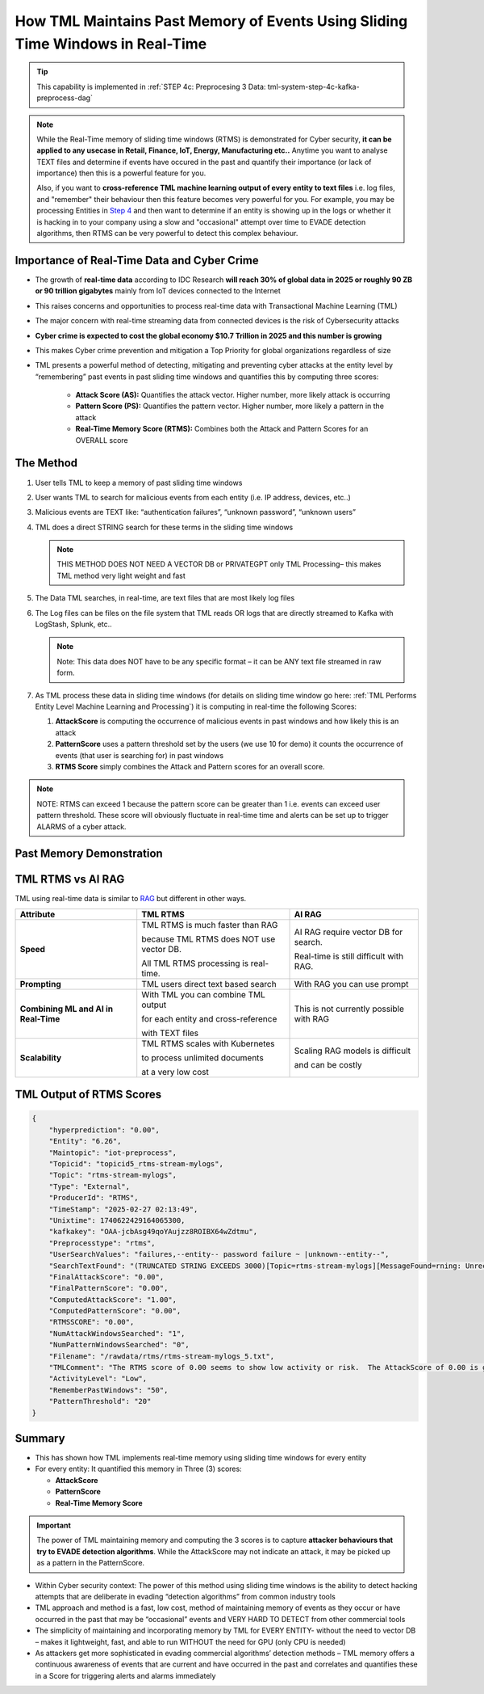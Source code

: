 How TML Maintains Past Memory of Events Using Sliding Time Windows in Real-Time
============================================

.. tip::
   This capability is implemented in :ref:`STEP 4c: Preprocesing 3 Data: tml-system-step-4c-kafka-preprocess-dag`

.. note::
   While the Real-Time memory of sliding time windows (RTMS) is demonstrated for Cyber security, **it can be applied to any usecase in Retail, Finance, IoT, Energy, 
   Manufacturing etc..** Anytime you want to analyse TEXT files and determine if events have occured in the past and quantify their importance (or lack of 
   importance) then this is a powerful feature for you.  

   Also, if you want to **cross-reference TML machine learning output of every entity to text files** i.e. log files, and "remember" their behaviour then this 
   feature becomes very powerful for you. For example, you may be processing Entities in `Step 4 <https://tml.readthedocs.io/en/latest/tmlbuilds.html#step-4-preprocesing-data-tml-system-step-4-kafka-preprocess-dag>`_ and then want to determine if an entity is showing up in the logs or whether it is hacking in to your 
   company using a slow and "occasional" attempt over time to EVADE detection algorithms, then RTMS can be very powerful to detect this complex behaviour.

Importance of Real-Time Data and Cyber Crime
---------------------------

* The growth of **real-time data** according to IDC Research **will reach 30% of global data in 2025 or roughly 90 ZB or 90 trillion gigabytes** mainly from IoT devices connected to the Internet

* This raises concerns and opportunities to process real-time data with Transactional Machine Learning (TML)

* The major concern with real-time streaming data from connected devices is the risk of Cybersecurity attacks

* **Cyber crime is expected to cost the global economy $10.7 Trillion in 2025 and this number is growing**

* This makes Cyber crime prevention and mitigation a Top Priority for global organizations regardless of size

* TML presents a powerful method of detecting, mitigating and preventing cyber attacks at the entity level by “remembering” past events in past sliding time windows and quantifies this by computing three scores:

   * **Attack Score (AS):** Quantifies the attack vector.  Higher number, more likely attack is occurring
  
   * **Pattern Score (PS):** Quantifies the pattern vector.  Higher number, more likely a pattern in the attack
  
   * **Real-Time Memory Score (RTMS):** Combines both the Attack and Pattern Scores for an OVERALL score

The Method
-------------------

#. User tells TML to keep a memory of past sliding time windows

#. User wants TML to search for malicious events from each entity (i.e. IP address, devices, etc..)

#. Malicious events are TEXT like: “authentication failures”, “unknown password”, “unknown users”

#. TML does a direct STRING search for these terms in the sliding time windows
  
   .. note::
      THIS METHOD DOES NOT NEED A VECTOR DB or PRIVATEGPT only TML Processing– this makes TML method very light weight and fast

#. The Data TML searches, in real-time, are text files that are most likely log files 

#. The Log files can be files on the file system that TML reads OR logs that are directly streamed to Kafka with LogStash, Splunk, etc..
   
   .. note:: 
      Note: This data does NOT have to be any specific format – it can be ANY text file streamed in raw form.

#. As TML process these data in sliding time windows (for details on sliding time window go here: :ref:`TML Performs Entity Level Machine Learning and Processing`) it is computing in real-time the following Scores:

   #. **AttackScore** is computing the occurrence of malicious events in past windows and how likely this is an attack

   #. **PatternScore** uses a pattern threshold set by the users (we use 10 for demo) it counts the occurrence of  events (that user is searching for) in past windows

   #. **RTMS Score** simply combines the Attack and Pattern scores for an overall score.  

.. note:: 
   NOTE: RTMS can exceed 1 because the pattern score can be greater than 1 i.e. events can exceed user pattern threshold.
   These score will obviously fluctuate in real-time time and alerts can be set up to trigger ALARMS of a cyber attack.

Past Memory Demonstration
-----------------------

.. figure:: rtms1.png
   :scale: 70%

.. figure:: rtms2.png
   :scale: 70%

TML RTMS vs AI RAG
------------

TML using real-time data is similar to `RAG <https://tml.readthedocs.io/en/latest/genai.html#tml-and-rag-a-powerful-combination>`_ but different in other ways.

.. list-table::

   * - **Attribute**
     - **TML RTMS**
     - **AI RAG**
   * - **Speed**
     - TML RTMS is much faster than RAG 

       because TML RTMS does NOT use vector DB.

       All TML RTMS processing is real-time.
     - AI RAG require vector DB for search. 

       Real-time is still difficult with RAG.
   * - **Prompting**
     - TML users direct text based search
     - With RAG you can use prompt
   * - **Combining ML and AI in Real-Time**
     - With TML you can combine TML output

       for each entity and cross-reference 

       with TEXT files
     - This is not currently possible with
       RAG       
   * - **Scalability**
     - TML RTMS scales with Kubernetes

       to process unlimited documents

       at a very low cost
     - Scaling RAG models is difficult

       and can be costly

TML Output of RTMS Scores
---------------

.. code-block:: JSON

      {
          "hyperprediction": "0.00",
          "Entity": "6.26",
          "Maintopic": "iot-preprocess",
          "Topicid": "topicid5_rtms-stream-mylogs",
          "Topic": "rtms-stream-mylogs",
          "Type": "External",
          "ProducerId": "RTMS",
          "TimeStamp": "2025-02-27 02:13:49",
          "Unixtime": 1740622429164065300,
          "kafkakey": "OAA-jcbAsg49qoYAujzz8ROIBX64wZdtmu",
          "Preprocesstype": "rtms",
          "UserSearchValues": "failures,--entity-- password failure ~ |unknown--entity--",
          "SearchTextFound": "(TRUNCATED STRING EXCEEDS 3000)[Topic=rtms-stream-mylogs][MessageFound=rning: Unrecognized packageExtended attribute.][UserSearch=package][Partition=0 Offset=2722];[Topic=rtms-stream-mylogs][MessageFound=rning: Unrecognized packageExtended attribute.][UserSearch=package][Partition=0 Offset=2723];[Topic=rtms-stream-mylogs][MessageFound=rning: Unrecognized packageExtended attribute.][UserSearch=package][Partition=0 Offset=2724];[Topic=rtms-stream-mylogs][MessageFound=rning: Unrecognized packageExtended attribute.][UserSearch=package][Partition=0 Offset=2725];[Topic=rtms-stream-mylogs][MessageFound=rning: Unrecognized packageExtended attribute.][UserSearch=package][Partition=0 Offset=2726];[Topic=rtms-stream-mylogs][MessageFound=rning: Unrecognized packageExtended attribute.][UserSearch=package][Partition=0 Offset=2727];[Topic=rtms-stream-mylogs][MessageFound=rning: Unrecognized packageExtended attribute.][UserSearch=package][Partition=0 Offset=2728];[Topic=rtms-stream-mylogs][MessageFound=rning: Unrecognized packageExtended attribute.][UserSearch=package][Partition=0 Offset=2729];[Topic=rtms-stream-mylogs][MessageFound=rning: Unrecognized packageExtended attribute.][UserSearch=package][Partition=0 Offset=2730];[Topic=rtms-stream-mylogs][MessageFound=rning: Unrecognized packageExtended attribute.][UserSearch=package][Partition=0 Offset=2731];[Topic=rtms-stream-mylogs][MessageFound=rning: Unrecognized packageExtended attribute.][UserSearch=package][Partition=0 Offset=2732];[Topic=rtms-stream-mylogs][MessageFound=rning: Unrecognized packageExtended attribute.][UserSearch=package][Partition=0 Offset=2733];[Topic=rtms-stream-mylogs][MessageFound=rning: Unrecognized packageExtended attribute.][UserSearch=package][Partition=0 Offset=2734];[Topic=rtms-stream-mylogs][MessageFound=rning: Unrecognized packageExtended attribute.][UserSearch=package][Partition=0 Offset=2735];[Topic=rtms-stream-mylogs][MessageFound=Unrecognized packageExtended attribute.][UserSearch=package][Partition=0 Offset=2736];[Topic=rtms-stream-mylogs][MessageFound=rning: Unrecognized packageExtended attribute.][UserSearch=package][Partition=0 Offset=2737];[Topic=rtms-stream-mylogs][MessageFound=rning: Unrecognized packageExtended attribute.][UserSearch=package][Partition=0 Offset=2738];[Topic=rtms-stream-mylogs][MessageFound=rning: Unrecognized packageExtended attribute.][UserSearch=package][Partition=0 Offset=2739];[Topic=rtms-stream-mylogs][MessageFound=CBS Read out cached package applicability for p][UserSearch=package][Partition=0 Offset=2740];[Topic=rtms-stream-mylogs][MessageFound=CBS Read out cached package applicability for p][UserSearch=package][Partition=0 Offset=2741];[Topic=rtms-stream-mylogs][MessageFound=CBS Read out cached package applicability for p][UserSearch=package][Partition=0 Offset=2742];[Topic=rtms-stream-mylogs][MessageFound=CBS Read out cached package applicability for p][UserSearch=package][Partition=0 Offset=2743];[Topic=rtms-stream-mylogs][MessageFound=CBS Read out cached package applicabi",
          "FinalAttackScore": "0.00",
          "FinalPatternScore": "0.00",
          "ComputedAttackScore": "1.00",
          "ComputedPatternScore": "0.00",
          "RTMSSCORE": "0.00",
          "NumAttackWindowsSearched": "1",
          "NumPatternWindowsSearched": "0",
          "Filename": "/rawdata/rtms/rtms-stream-mylogs_5.txt",
          "TMLComment": "The RTMS score of 0.00 seems to show low activity or risk.  The AttackScore of 0.00 is greater than, or equal to, PatternScore of 0.00, which suggests likely pattern found but not significant.     The number of sliding time windows that match occurences to your search terms for AttackScore is 1, the number of windows searched for an occurence of a pattern is 0.     TML will continue monitoring and these numbers may change over time.",
          "ActivityLevel": "Low",
          "RememberPastWindows": "50",
          "PatternThreshold": "20"
      }


Summary
----------

* This has shown how TML implements real-time memory using sliding time windows for every entity

* For every entity: It quantified this memory in Three (3) scores:
  
  * **AttackScore**
  * **PatternScore**
  * **Real-Time Memory Score**

.. important::
   The power of TML maintaining memory and computing the 3 scores is to capture **attacker behaviours that try to EVADE detection algorithms**.  While the AttackScore may not indicate an attack, it may be picked up as a pattern in the PatternScore.

* Within Cyber security context: The power of this method using sliding time windows is the ability to detect hacking attempts that are deliberate in evading “detection algorithms” from common industry tools

* TML approach and method is a fast, low cost, method of maintaining memory of events as they occur or have occurred in the past that may be “occasional” events and VERY HARD TO DETECT from other commercial tools

* The simplicity of maintaining and incorporating memory by TML for EVERY ENTITY- without the need to vector DB – makes it lightweight, fast, and able to run WITHOUT the need for GPU (only CPU is needed)

* As attackers get more sophisticated in evading commercial algorithms’ detection methods – TML memory offers a continuous awareness of events that are current and have occurred in the past and correlates and quantifies these in a Score for triggering alerts and alarms immediately
